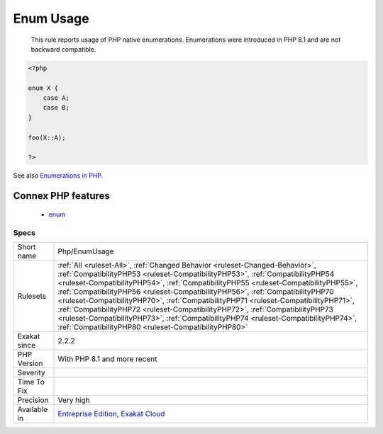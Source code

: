 .. _php-enumusage:

.. _enum-usage:

Enum Usage
++++++++++

  This rule reports usage of PHP native enumerations. Enumerations were introduced in PHP 8.1 and are not backward compatible.

.. code-block:: php
   
   <?php
   
   enum X {
       case A;
       case B;
   }
   
   foo(X::A);
   
   ?>

See also `Enumerations in PHP <https://www.delftstack.com/howto/php/php-enum/>`_.

Connex PHP features
-------------------

  + `enum <https://php-dictionary.readthedocs.io/en/latest/dictionary/enum.ini.html>`_


Specs
_____

+--------------+--------------------------------------------------------------------------------------------------------------------------------------------------------------------------------------------------------------------------------------------------------------------------------------------------------------------------------------------------------------------------------------------------------------------------------------------------------------------------------------------------------------------------------------------------------------------------------------------------------------------------------------------------------------+
| Short name   | Php/EnumUsage                                                                                                                                                                                                                                                                                                                                                                                                                                                                                                                                                                                                                                                |
+--------------+--------------------------------------------------------------------------------------------------------------------------------------------------------------------------------------------------------------------------------------------------------------------------------------------------------------------------------------------------------------------------------------------------------------------------------------------------------------------------------------------------------------------------------------------------------------------------------------------------------------------------------------------------------------+
| Rulesets     | :ref:`All <ruleset-All>`, :ref:`Changed Behavior <ruleset-Changed-Behavior>`, :ref:`CompatibilityPHP53 <ruleset-CompatibilityPHP53>`, :ref:`CompatibilityPHP54 <ruleset-CompatibilityPHP54>`, :ref:`CompatibilityPHP55 <ruleset-CompatibilityPHP55>`, :ref:`CompatibilityPHP56 <ruleset-CompatibilityPHP56>`, :ref:`CompatibilityPHP70 <ruleset-CompatibilityPHP70>`, :ref:`CompatibilityPHP71 <ruleset-CompatibilityPHP71>`, :ref:`CompatibilityPHP72 <ruleset-CompatibilityPHP72>`, :ref:`CompatibilityPHP73 <ruleset-CompatibilityPHP73>`, :ref:`CompatibilityPHP74 <ruleset-CompatibilityPHP74>`, :ref:`CompatibilityPHP80 <ruleset-CompatibilityPHP80>` |
+--------------+--------------------------------------------------------------------------------------------------------------------------------------------------------------------------------------------------------------------------------------------------------------------------------------------------------------------------------------------------------------------------------------------------------------------------------------------------------------------------------------------------------------------------------------------------------------------------------------------------------------------------------------------------------------+
| Exakat since | 2.2.2                                                                                                                                                                                                                                                                                                                                                                                                                                                                                                                                                                                                                                                        |
+--------------+--------------------------------------------------------------------------------------------------------------------------------------------------------------------------------------------------------------------------------------------------------------------------------------------------------------------------------------------------------------------------------------------------------------------------------------------------------------------------------------------------------------------------------------------------------------------------------------------------------------------------------------------------------------+
| PHP Version  | With PHP 8.1 and more recent                                                                                                                                                                                                                                                                                                                                                                                                                                                                                                                                                                                                                                 |
+--------------+--------------------------------------------------------------------------------------------------------------------------------------------------------------------------------------------------------------------------------------------------------------------------------------------------------------------------------------------------------------------------------------------------------------------------------------------------------------------------------------------------------------------------------------------------------------------------------------------------------------------------------------------------------------+
| Severity     |                                                                                                                                                                                                                                                                                                                                                                                                                                                                                                                                                                                                                                                              |
+--------------+--------------------------------------------------------------------------------------------------------------------------------------------------------------------------------------------------------------------------------------------------------------------------------------------------------------------------------------------------------------------------------------------------------------------------------------------------------------------------------------------------------------------------------------------------------------------------------------------------------------------------------------------------------------+
| Time To Fix  |                                                                                                                                                                                                                                                                                                                                                                                                                                                                                                                                                                                                                                                              |
+--------------+--------------------------------------------------------------------------------------------------------------------------------------------------------------------------------------------------------------------------------------------------------------------------------------------------------------------------------------------------------------------------------------------------------------------------------------------------------------------------------------------------------------------------------------------------------------------------------------------------------------------------------------------------------------+
| Precision    | Very high                                                                                                                                                                                                                                                                                                                                                                                                                                                                                                                                                                                                                                                    |
+--------------+--------------------------------------------------------------------------------------------------------------------------------------------------------------------------------------------------------------------------------------------------------------------------------------------------------------------------------------------------------------------------------------------------------------------------------------------------------------------------------------------------------------------------------------------------------------------------------------------------------------------------------------------------------------+
| Available in | `Entreprise Edition <https://www.exakat.io/entreprise-edition>`_, `Exakat Cloud <https://www.exakat.io/exakat-cloud/>`_                                                                                                                                                                                                                                                                                                                                                                                                                                                                                                                                      |
+--------------+--------------------------------------------------------------------------------------------------------------------------------------------------------------------------------------------------------------------------------------------------------------------------------------------------------------------------------------------------------------------------------------------------------------------------------------------------------------------------------------------------------------------------------------------------------------------------------------------------------------------------------------------------------------+


